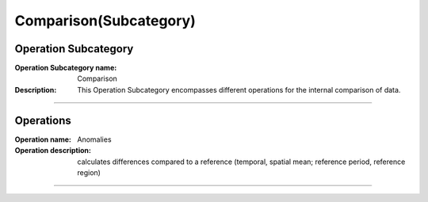=======================
Comparison(Subcategory)
=======================

Operation Subcategory
===========================

:Operation Subcategory name: Comparison
:Description: This Operation Subcategory encompasses different operations for the internal comparison of data.

--------------------------



Operations
========================

.. :Operation name: Relative Values 
.. :Operation description: calculates values relative to a reference (temporal, spatial mean; reference period, reference region)

.. ---------------------------------

:Operation name: Anomalies
:Operation description: calculates differences compared to a reference (temporal, spatial mean; reference period, reference region)

---------------------------------

.. :Operation name: Standardization
.. :Operation description: calculates the number of standard deviations above the mean

.. ---------------------------------

.. :Operation name: Cumulative Changes
.. :Operation description: calculates the anomalies integrated over a temporal or spatial range

.. ---------------------------------

.. :Operation name: Hovmöller Analysis
.. :Operation description: 

.. ---------------------------------



